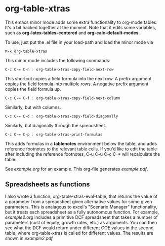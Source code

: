 * org-table-xtras

  This emacs minor mode adds some extra functionality to org-mode tables. It's a bit hacked together at the moment. Note that it edits some variables, such as *org-latex-tables-centered* and *org-calc-default-modes*.

  To use, just put the .el file in your load-path and load the minor mode via 

#+BEGIN_SRC 
M-x org-table-xtras
#+END_SRC

  This minor mode includes the following commands:

#+BEGIN_SRC 
C-c C-= C-n : org-table-xtras-copy-field-next-row
#+END_SRC

  This shortcut copies a field formula into the next row. A prefix argument copies the field formula into multiple rows. A negative prefix argument copies the field formula up. 
  
#+BEGIN_SRC 
C-c C-= C-f : org-table-xtras-copy-field-next-column
#+END_SRC

  Similarly, but with columns.

#+BEGIN_SRC 
C-c C-= C-d : org-table-xtras-copy-field-diagonally
#+END_SRC

  Similarly, but diagonally through the spreadsheet.

#+BEGIN_SRC 
C-c C-= C-p : org-table-xtras-print-formulas
#+END_SRC

  This adds formulas in a *tablenotes* environment below the table, and adds reference footnotes to the relevant table cells. If you'd like to edit the table after including the reference footnotes, C-u C-u C-c C-* will recalculate the table.


  See [[example.org]] for an example. This org-file generates [[example.pdf]].

** Spreadsheets as functions
   I also wrote a function, org-table-xtras-eval-table, that returns the value of a parameter from a spreadsheet given alternative values for some given parameters. This is analagous to excel's "Scenario Manager" functionality, but it treats each spreadsheet as a fully autonomous function. For example, [[example2.org]] includes a primitive DCF spreadsheet that takes a number of parameters (cost of equity, growth rates, etc.) as arguments. You can then see what the DCF would return under different COE values in the second table, where org-table-xtras is called for different values. The results are shown in [[example2.pdf]]
